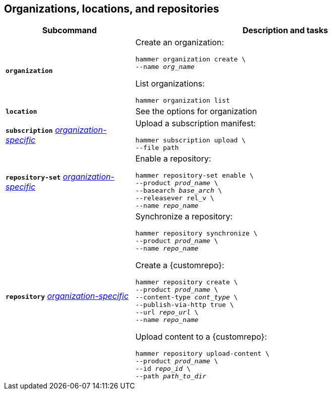 :_mod-docs-content-type: REFERENCE

[id='organizations-locations-and-repositories']
== Organizations, locations, and repositories

[cols="3a,7a",options="header",]
|====
|Subcommand |Description and tasks
|`*organization*` |Create an organization:
[subs="+quotes"]
----
hammer organization create \
--name _org_name_
----
List organizations:
[subs="+quotes"]
----
hammer organization list
----

|`*location*` |See the options for organization

|`*subscription*` 
xref:common/modules/ref_general-information.adoc#general-information[_organization-specific_]
|Upload a subscription manifest:
[subs="+quotes"]
----
hammer subscription upload \
--file path
----

|`*repository-set*` 
xref:common/modules/ref_general-information.adoc#general-information[_organization-specific_]
|Enable a repository:
[subs="+quotes"]
----
hammer repository-set enable \
--product _prod_name_ \
--basearch _base_arch_ \
--releasever rel_v \
--name _repo_name_
----

|`*repository*` 
xref:common/modules/ref_general-information.adoc#general-information[_organization-specific_]
|Synchronize a repository:
[subs="+quotes"]
----
hammer repository synchronize \
--product _prod_name_ \
--name _repo_name_
----
Create a {customrepo}:
[subs="+quotes"]
----
hammer repository create \
--product _prod_name_ \
--content-type _cont_type_ \
--publish-via-http true \
--url _repo_url_ \
--name _repo_name_
----
Upload content to a {customrepo}:
[subs="+quotes"]
----
hammer repository upload-content \
--product _prod_name_ \
--id _repo_id_ \
--path _path_to_dir_
----
|====
